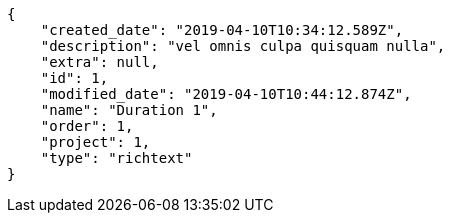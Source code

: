[source,json]
----
{
    "created_date": "2019-04-10T10:34:12.589Z",
    "description": "vel omnis culpa quisquam nulla",
    "extra": null,
    "id": 1,
    "modified_date": "2019-04-10T10:44:12.874Z",
    "name": "Duration 1",
    "order": 1,
    "project": 1,
    "type": "richtext"
}
----

